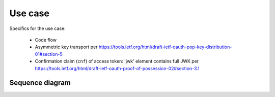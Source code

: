 Use case
========

Specifics for the use case:

  * Code flow
  * Asymmetric key transport per https://tools.ietf.org/html/draft-ietf-oauth-pop-key-distribution-01#section-5
  * Confirmation claim (``cnf``) of access token: 'jwk' element contains full JWK per https://tools.ietf.org/html/draft-ietf-oauth-proof-of-possession-02#section-3.1

Sequence diagram
----------------

.. seqdiag::
    :desctable:

    seqdiag {
      Client    ->      Provider [label = "Webfinger"];
      Client    <-      Provider;
      Client    ->      Provider [label = "Discovery"];
      Client    <-      Provider;
      Client    ->      Provider [label = "Fetch keys from jwks_uri"];
      Client    <-      Provider;
      Client    ->      Provider [label = "Registration"];
      Client    <-      Provider;
      Client    ->      Provider [label = "Authn. req."];
      Client    <-      Provider;
      Client    ->      Provider [label = "Token req."];
      Client    <-      Provider;
      Client    ->      Provider [label = "User info req."];
      Client    <-      Provider;

      Client [description = "pyoidc relying party"];
      Provider [description = "pyoidc provider"];
    }